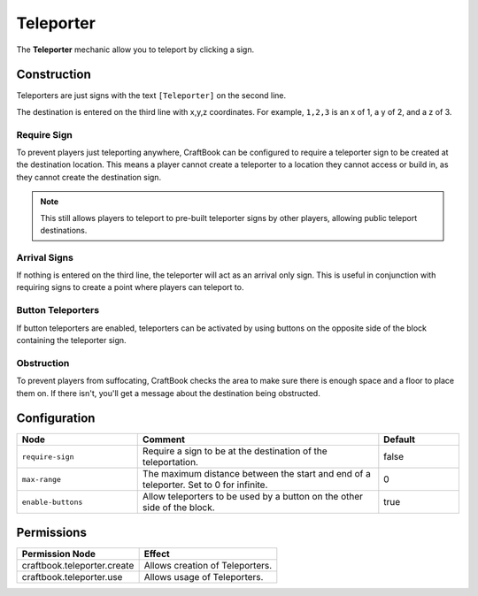 ==========
Teleporter
==========

The **Teleporter** mechanic allow you to teleport by clicking a sign.

Construction
============

Teleporters are just signs with the text ``[Teleporter]`` on the second line.

The destination is entered on the third line with x,y,z coordinates. For example, ``1,2,3`` is an x of 1, a y of 2, and a z of 3.

Require Sign
------------

To prevent players just teleporting anywhere, CraftBook can be configured to require a teleporter sign to be created at the destination location. This means a player cannot create a teleporter to a location they cannot access or build in, as they cannot create the destination sign.

.. note::

  This still allows players to teleport to pre-built teleporter signs by other players, allowing public teleport destinations.

Arrival Signs
-------------

If nothing is entered on the third line, the teleporter will act as an arrival only sign. This is useful in conjunction with requiring signs to create a point where players can teleport to.

Button Teleporters
------------------

If button teleporters are enabled, teleporters can be activated by using buttons on the opposite side of the block containing the teleporter sign.

Obstruction
-----------

To prevent players from suffocating, CraftBook checks the area to make sure there is enough space and a floor to place them on. If there isn't, you'll get a message about the destination being obstructed.

Configuration
=============

.. csv-table::
  :header: Node, Comment, Default
  :widths: 15, 30, 10

  ``require-sign``,"Require a sign to be at the destination of the teleportation.","false"
  ``max-range``,"The maximum distance between the start and end of a teleporter. Set to 0 for infinite.","0"
  ``enable-buttons``,"Allow teleporters to be used by a button on the other side of the block.","true"

Permissions
===========

+--------------------------------+----------------------------------+
|  Permission Node               |  Effect                          |
+================================+==================================+
|  craftbook.teleporter.create   |  Allows creation of Teleporters. |
+--------------------------------+----------------------------------+
|  craftbook.teleporter.use      |  Allows usage of Teleporters.    |
+--------------------------------+----------------------------------+
